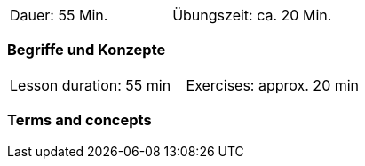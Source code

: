 
// tag::DE[]
|===
| Dauer: 55 Min. | Übungszeit: ca. 20 Min.
|===

=== Begriffe und Konzepte


// end::DE[]
// tag::EN[]

|===
| Lesson duration: 55 min | Exercises: approx. 20 min
|===

=== Terms and concepts

// end::EN[]


// tag::REMARK[]
// end::REMARK[]
